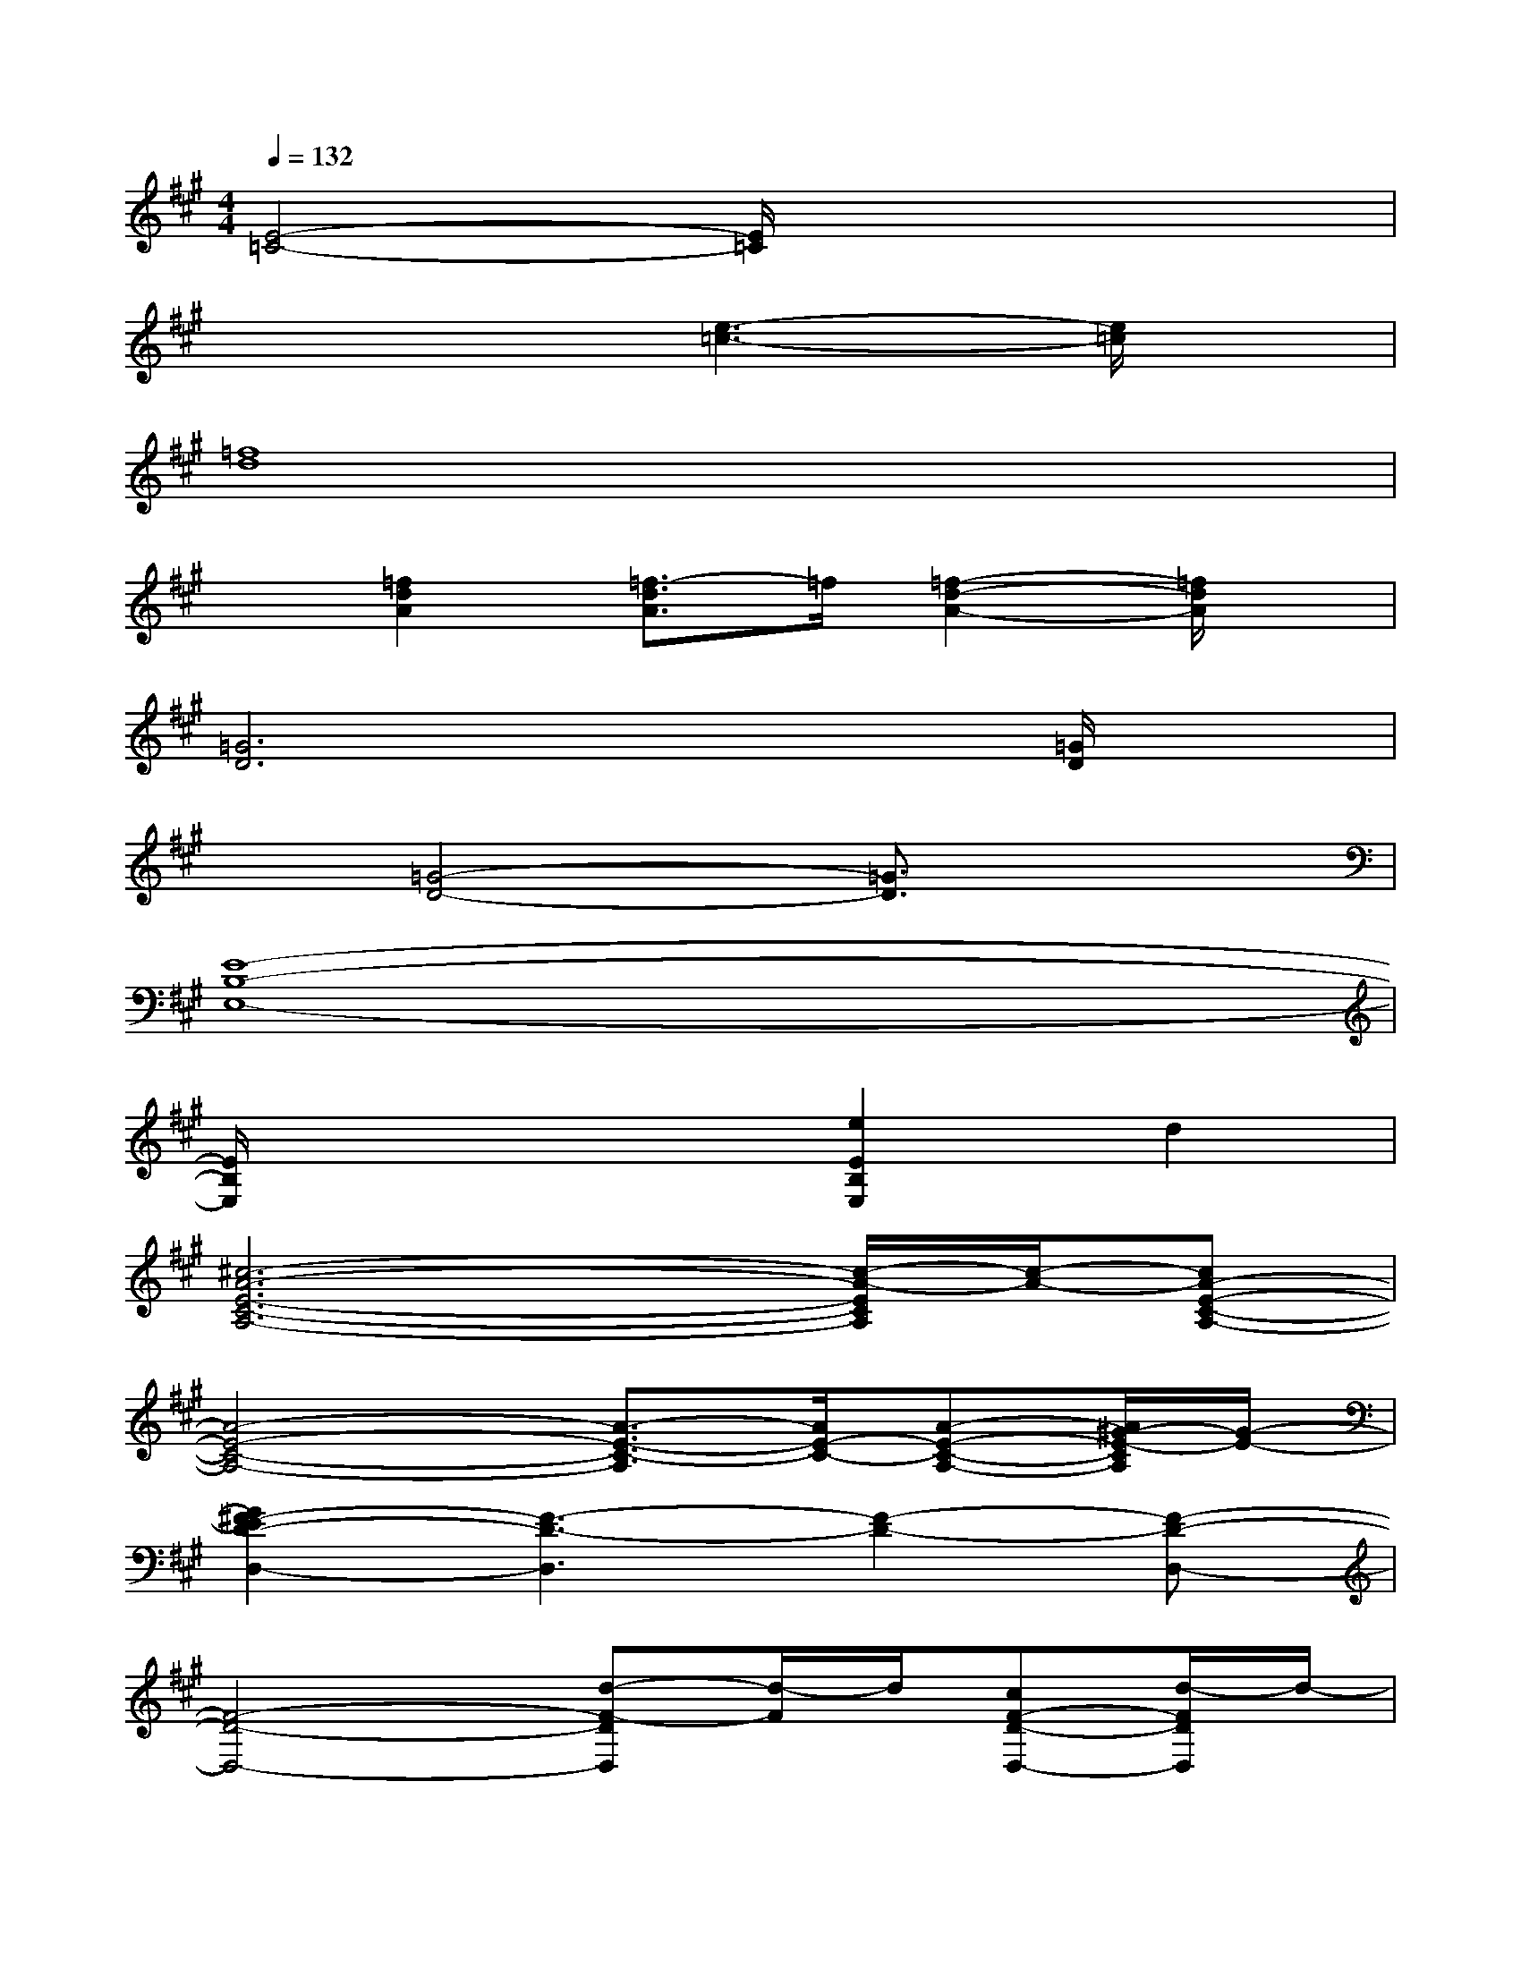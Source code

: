 X:1
T:
M:4/4
L:1/8
Q:1/4=132
K:A%3sharps
V:1
[E4-=C4-][E/2=C/2]x3x/2|
x4[e3-=c3-][e/2=c/2]x/2|
[=f8d8]|
x[=f2d2A2][=f3/2-d3/2A3/2]=f/2[=f2-d2-A2-][=f/2d/2A/2]x/2|
[=G6D6]x[=G/2D/2]x/2|
x[=G4-D4-][=G3/2D3/2]x3/2|
[E8-B,8-E,8-]|
[E/2B,/2E,/2]x3x/2[e2E2B,2E,2]d2|
[^c6-A6-E6-C6-A,6-][c/2-A/2-E/2C/2A,/2][c/2-A/2-][cA-E-C-A,-]|
[A4-E4-C4-A,4-][A3/2-E3/2-C3/2-A,3/2][A/2E/2-C/2-][A-E-C-A,-][A/2^G/2-E/2-C/2A,/2][G/2-E/2-]|
[G2^F2-E2D2-D,2-][F3-D3-D,3][F2-D2-][F-D-D,-]|
[F4-D4-D,4-][d-F-DD,][d/2-F/2]d/2[cF-D-D,-][d/2-F/2D/2D,/2]d/2-|
[d6-D6-B,6-B,,6-][d/2-D/2B,/2B,,/2]d/2-[dD-B,-B,,-]|
[F4-D4-B,4-B,,4-][F/2-D/2-B,/2B,,/2][F/2-D/2-][F2-D2-B,2-B,,2-][F/2-D/2-B,/2B,,/2][F/2-D/2-]|
[FE-DB,-E,-][G4-E4-B,4-E,4-][G/2-E/2-B,/2E,/2][G/2-E/2-][G3/2-E3/2-B,3/2E,3/2][G/2-E/2-]|
[G4E4D4-B,4-E,4-][D2B,2E,2][D3/2B,3/2E,3/2]x/2